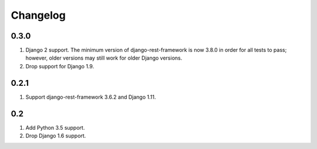 Changelog
=========

0.3.0
-----
#. Django 2 support. The minimum version of django-rest-framework is now 3.8.0 in order for all tests to pass; however, older versions may still work for older Django versions.
#. Drop support for Django 1.9.

0.2.1
-----
#. Support django-rest-framework 3.6.2 and Django 1.11.

0.2
---
#. Add Python 3.5 support.
#. Drop Django 1.6 support.

